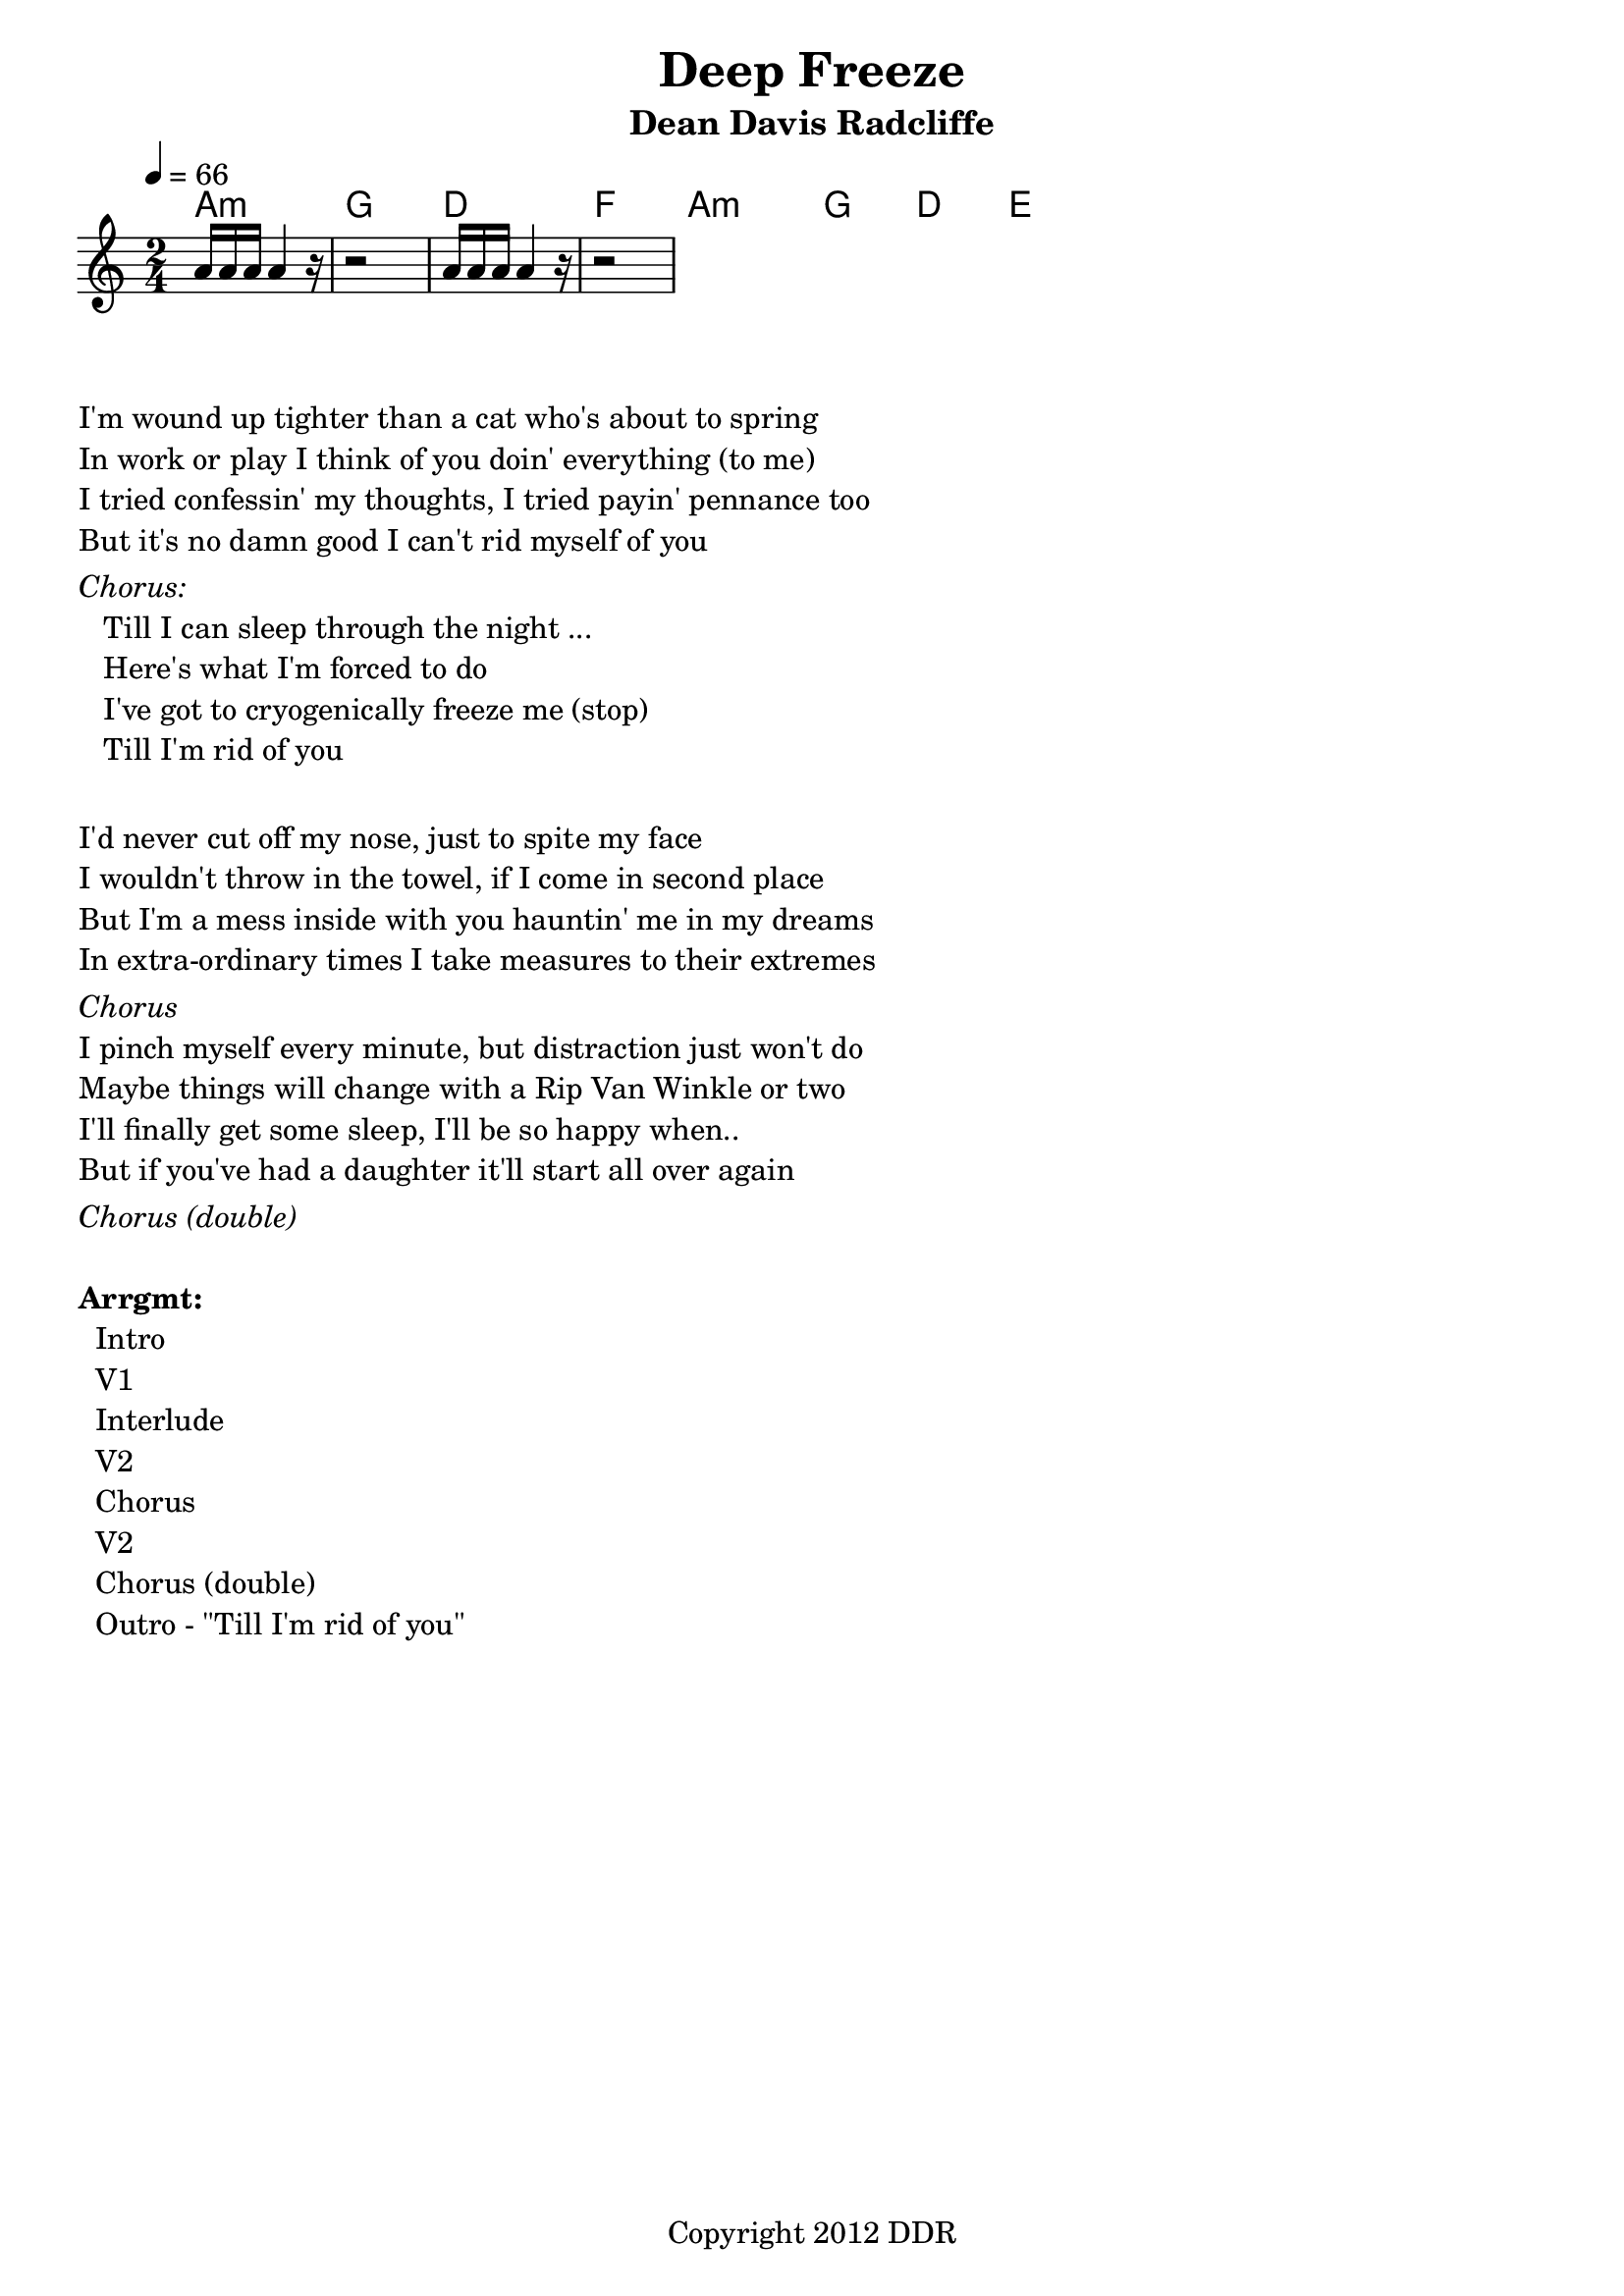 % Lilypond Template
%    For chord/melody Lead sheet creation
% 
% Author: Dean Radcliffe
% Attribution: Native Ground Music's backpocket Old Time Songbook
% Parts: Chord, melody, rhythmic pattern
% Parameters: midi instrument, transposition options, unindenting first line, midi tempo, clef/key/time sig, ...
\header{
	title             = "Deep Freeze"
	subtitle          = "Dean Davis Radcliffe"

	copyright         = "Copyright 2012 DDR"
	lastupdated       = "2012/02/08"
  tagline = ##f
}

\version "2.12.3"

\paper { 
   indent = 0\cm         % unindent first line
}

%% The primary score first - the midi-only score follows it
\score {
  %% What occurs between << and >> is shown to be played at once, as multiple simulataneous parts
  <<
    \new ChordNames { 
      % only print chord names when they change
      \set chordChanges = ##t 
      \time 2/4
      \tempo 4 = 66
      \chordmode {
        a4:m    a:m |  g     g  |  d     d  |  f   f  |
        a:m     a:m |  g     g  |  d     d  |  e   e  |
      }
    }
    
    \new Staff{
      \time 2/4
      \relative c''{
        a16 a a a4 r16 | r2     |         a16 a a a4 r16 | r2
      }
    }
  >>
  \layout{}
  \midi{}
}


\markup {
  %\fill-line {
     \hspace #0.1 % padding on the left margin;
     \column {
        \line { 
%          \bold "1."
          \column {
            "I'm wound up tighter than a cat who's about to spring"
            "In work or play I think of you doin' everything (to me)"
            "I tried confessin' my thoughts, I tried payin' pennance too" 
            "But it's no damn good I can't rid myself of you"
          }
        }
        \hspace #0.1 
        \italic "Chorus:"
        \line { 
           \bold "  "
           \column {
             "Till I can sleep through the night ..." 
             "Here's what I'm forced to do"
             "I've got to cryogenically freeze me (stop)"
             "Till I'm rid of you"
           }
         }
        \hspace #1  % insert extra spacing between verses
        \hspace #1  % insert extra spacing between verses
        \line { 
%          \bold "2."
          \column {
            "I'd never cut off my nose, just to spite my face"
            "I wouldn't throw in the towel, if I come in second place"
            "But I'm a mess inside with you hauntin' me in my dreams" 
            "In extra-ordinary times I take measures to their extremes"
          }
        }

        \hspace #0.1 
        \italic "Chorus"

        \line { 
%          \bold "1."
          \column {
            "I pinch myself every minute, but distraction just won't do"
            "Maybe things will change with a Rip Van Winkle or two"
            "I'll finally get some sleep, I'll be so happy when.." 
            "But if you've had a daughter it'll start all over again"
          }
        }
        \hspace #0.1 
        \italic "Chorus (double)"



        \hspace #0.1 
        \column {
          \bold "Arrgmt:"
              "  Intro"
              "  V1"
              "  Interlude"
              "  V2"
              "  Chorus"
              "  V2"
              "  Chorus (double)"
              "  Outro - \"Till I'm rid of you\""
        }
    }
  %} % end of fill-line
}   % end of markup

